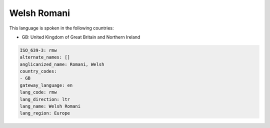 .. _rmw:

Welsh Romani
============

This language is spoken in the following countries:

* GB: United Kingdom of Great Britain and Northern Ireland

.. code-block:: yaml

    ISO_639-3: rmw
    alternate_names: []
    anglicanized_name: Romani, Welsh
    country_codes:
    - GB
    gateway_language: en
    lang_code: rmw
    lang_direction: ltr
    lang_name: Welsh Romani
    lang_region: Europe
    
